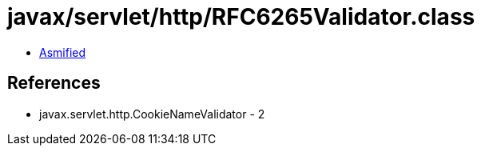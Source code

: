= javax/servlet/http/RFC6265Validator.class

 - link:RFC6265Validator-asmified.java[Asmified]

== References

 - javax.servlet.http.CookieNameValidator - 2
